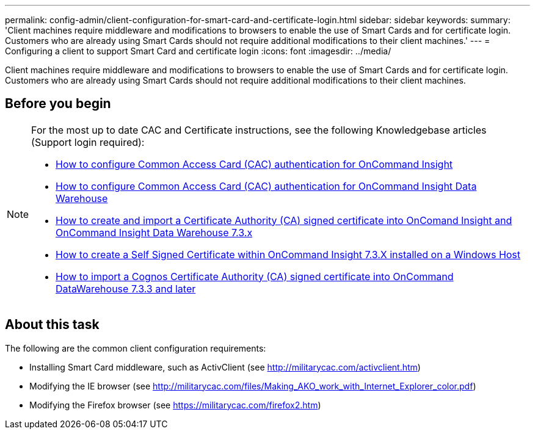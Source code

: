---
permalink: config-admin/client-configuration-for-smart-card-and-certificate-login.html
sidebar: sidebar
keywords: 
summary: 'Client machines require middleware and modifications to browsers to enable the use of Smart Cards and for certificate login. Customers who are already using Smart Cards should not require additional modifications to their client machines.'
---
= Configuring a client to support Smart Card and certificate login
:icons: font
:imagesdir: ../media/

[.lead]
Client machines require middleware and modifications to browsers to enable the use of Smart Cards and for certificate login. Customers who are already using Smart Cards should not require additional modifications to their client machines.

== Before you begin

[NOTE]
====
For the most up to date CAC and Certificate instructions, see the following Knowledgebase articles (Support login required):

* https://kb.netapp.com/Advice_and_Troubleshooting/Data_Infrastructure_Management/OnCommand_Suite/How_to_configure_Common_Access_Card_(CAC)_authentication_for_NetApp_OnCommand_Insight[How to configure Common Access Card (CAC) authentication for OnCommand Insight]
* https://kb.netapp.com/Advice_and_Troubleshooting/Data_Infrastructure_Management/OnCommand_Suite/How_to_configure_Common_Access_Card_(CAC)_authentication_for_NetApp_OnCommand_Insight_DataWarehouse[How to configure Common Access Card (CAC) authentication for OnCommand Insight Data Warehouse]
* https://kb.netapp.com/Advice_and_Troubleshooting/Data_Infrastructure_Management/OnCommand_Suite/How_to_create_and_import_a_Certificate_Authority_(CA)_signed_certificate_into_OCI_and_DWH_7.3.X[How to create and import a Certificate Authority (CA) signed certificate into OnComand Insight and OnCommand Insight Data Warehouse 7.3.x]
* https://kb.netapp.com/Advice_and_Troubleshooting/Data_Infrastructure_Management/OnCommand_Suite/How_to_create_a_Self_Signed_Certificate_within_OnCommand_Insight_7.3.X_installed_on_a_Windows_Host[How to create a Self Signed Certificate within OnCommand Insight 7.3.X installed on a Windows Host]
* https://kb.netapp.com/Advice_and_Troubleshooting/Data_Infrastructure_Management/OnCommand_Suite/How_to_import_a_Cognos_Certificate_Authority_(CA)_signed_certificate_into_DWH_7.3.3_and_later[How to import a Cognos Certificate Authority (CA) signed certificate into OnCommand DataWarehouse 7.3.3 and later]

====

== About this task

The following are the common client configuration requirements:

* Installing Smart Card middleware, such as ActivClient (see http://militarycac.com/activclient.htm)
* Modifying the IE browser (see http://militarycac.com/files/Making_AKO_work_with_Internet_Explorer_color.pdf)
* Modifying the Firefox browser (see https://militarycac.com/firefox2.htm)

////
Additional configuration steps include the following:

== Steps

. Disable unnecessary dialog pop-ups when launching the Java client:
 .. Open the "`Java`" control panel.
 .. Select the "`Advanced`" tab.
 .. Select "`Advanced Security Settings`".
 .. Clear the "`Use certificates and keys in browser keystore`" option.
. Import soft certificates into a user's personal certificates using the Chrome browser:
 .. Navigate to "`Advanced Settings`".
 .. Select "`Manage Certificates`"
 .. Select the "`Personal" certificates tab`".
 .. Select "`Import...`".
 .. Choose the .p12 file.
 .. Complete the wizard, making sure to fill in the password field with the password that was used to create the certificate.

+
Similar steps are required to configure the Internet Explorer and Firefox browsers.
////
